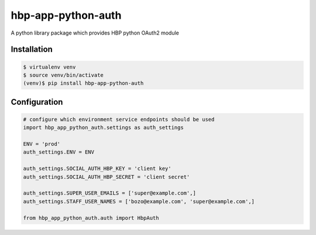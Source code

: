 hbp-app-python-auth
===================

A python library package which provides HBP python OAuth2 module

Installation
------------

.. code:: console

        $ virtualenv venv
        $ source venv/bin/activate
        (venv)$ pip install hbp-app-python-auth

Configuration
-------------

.. code:: python

        # configure which environment service endpoints should be used
        import hbp_app_python_auth.settings as auth_settings

        ENV = 'prod'
        auth_settings.ENV = ENV

        auth_settings.SOCIAL_AUTH_HBP_KEY = 'client key'
        auth_settings.SOCIAL_AUTH_HBP_SECRET = 'client secret'

        auth_settings.SUPER_USER_EMAILS = ['super@example.com',]
        auth_settings.STAFF_USER_NAMES = ['bozo@example.com', 'super@example.com',]

        from hbp_app_python_auth.auth import HbpAuth
